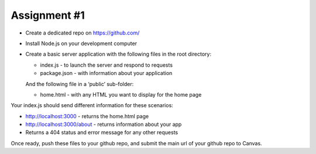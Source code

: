 Assignment #1
####
- Create a dedicated repo on https://github.com/
- Install Node.js on your development computer
- Create a basic server application with the following files in the root directory:

  - index.js 	- to launch the server and respond to requests
  - package.json 	- with information about your application

  And the following file in a ‘public’ sub-folder:
  
  - home.html 	- with any HTML you want to display for the home page

Your index.js should send different information for these scenarios:

- http://localhost:3000 		- returns the home.html page
- http://localhost:3000/about     - returns information about your app
- Returns a 404 status and error message for any other requests

Once ready, push these files to your github repo, and submit the main url of your github repo to Canvas.
